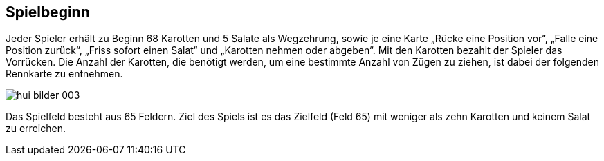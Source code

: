 == Spielbeginn

Jeder Spieler erhält zu Beginn 68 Karotten und 5 Salate als Wegzehrung, sowie je eine Karte
„Rücke eine Position vor“, „Falle eine Position zurück“, „Friss sofort einen Salat“ und „Karotten nehmen oder abgeben“. Mit den Karotten bezahlt der Spieler das Vorrücken. Die Anzahl der
Karotten, die benötigt werden, um eine bestimmte Anzahl von Zügen zu ziehen, ist dabei der folgenden
Rennkarte zu entnehmen.

image::hui-bilder-003.png[]

Das Spielfeld besteht aus 65 Feldern. Ziel des Spiels ist es das Zielfeld (Feld 65) mit weniger als zehn Karotten und keinem Salat zu erreichen.


